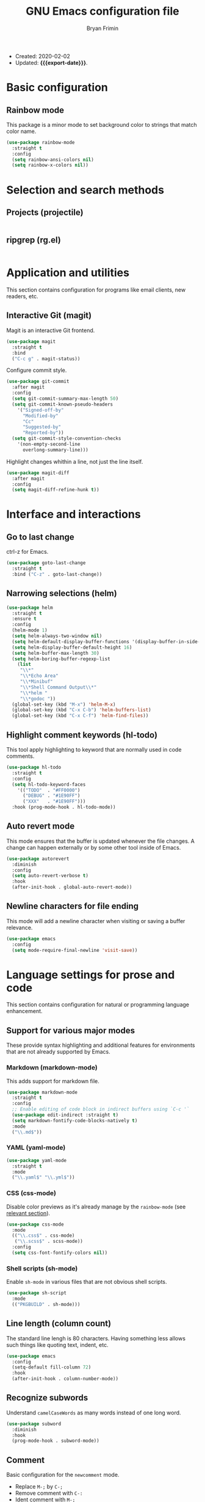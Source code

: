 #+TITLE: GNU Emacs configuration file
#+AUTHOR: Bryan Frimin
#+EMAIL: bryan@frimin.fr
#+MACRO: export-date (eval (format-time-string "%F %R %z" (current-time)))

+ Created: 2020-02-02
+ Updated: *{{{export-date}}}*.

* Basic configuration
** Rainbow mode
:PROPERTIES:
:CUSTOM_ID: h:rainbow-mode
:END:

This package is a minor mode to set background color to strings that
match color name.

#+BEGIN_SRC emacs-lisp
  (use-package rainbow-mode
    :straight t
    :config
    (setq rainbow-ansi-colors nil)
    (setq rainbow-x-colors nil))
#+END_SRC

* Selection and search methods
** Projects (projectile)
#+BEGIN_SRC emacs-lisp
#+END_SRC

** ripgrep (rg.el)
#+BEGIN_SRC emacs-lisp
#+END_SRC

* Application and utilities
This section contains configuration for programs like email clients, new
readers, etc.

** Interactive Git (magit)
Magit is an interactive Git frontend.
#+BEGIN_SRC emacs-lisp
  (use-package magit
    :straight t
    :bind
    ("C-c g" . magit-status))
#+END_SRC

Configure commit style.
#+BEGIN_SRC emacs-lisp
  (use-package git-commit
    :after magit
    :config
    (setq git-commit-summary-max-length 50)
    (setq git-commit-known-pseudo-headers
	  '("Signed-off-by"
	    "Modified-by"
	    "Cc"
	    "Suggested-by"
	    "Reported-by"))
    (setq git-commit-style-convention-checks
	  '(non-empty-second-line
	    overlong-summary-line)))
#+END_SRC

Highlight changes whithin a line, not just the line itself.
#+BEGIN_SRC emacs-lisp
  (use-package magit-diff
    :after magit
    :config
    (setq magit-diff-refine-hunk t))
#+END_SRC

* Interface and interactions
** Go to last change
ctrl-z for Emacs.

#+BEGIN_SRC emacs-lisp
  (use-package goto-last-change
    :straight t
    :bind ("C-z" . goto-last-change))
#+END_SRC

** Narrowing selections (helm)
#+BEGIN_SRC emacs-lisp
  (use-package helm
    :straight t
    :ensure t
    :config
    (helm-mode 1)
    (setq helm-always-two-window nil)
    (setq helm-default-display-buffer-functions '(display-buffer-in-side-window))
    (setq helm-display-buffer-default-height 16)
    (setq helm-buffer-max-length 30)
    (setq helm-boring-buffer-regexp-list
	  (list
	   "\\*"
	   "\\*Echo Area"
	   "\\*Minibuf"
	   "\\*Shell Command Output\\*"
	   "\\*helm "
	   "\\*godoc "))
    (global-set-key (kbd "M-x") 'helm-M-x)
    (global-set-key (kbd "C-x C-b") 'helm-buffers-list)
    (global-set-key (kbd "C-x C-f") 'helm-find-files))
#+END_SRC
** Highlight comment keywords (hl-todo)
This tool apply highlighting to keyword that are normally used in code
comments.

#+BEGIN_SRC emacs-lisp
  (use-package hl-todo
    :straight t
    :config
    (setq hl-todo-keyword-faces
	  '(("TODO"  . "#FF0000")
	    ("DEBUG" . "#1E90FF")
	    ("XXX"   . "#1E90FF")))
    :hook (prog-mode-hook . hl-todo-mode))
#+END_SRC

** Auto revert mode
This mode ensures that the buffer is updated whenever the file
changes. A change can happen externally or by some other tool inside of
Emacs.

#+BEGIN_SRC emacs-lisp
  (use-package autorevert
    :diminish
    :config
    (setq auto-revert-verbose t)
    :hook
    (after-init-hook . global-auto-revert-mode))
#+END_SRC

** Newline characters for file ending
This mode will add a newline character when visiting or saving a buffer
relevance.

#+BEGIN_SRC emacs-lisp
  (use-package emacs
    :config
    (setq mode-require-final-newline 'visit-save))
#+END_SRC

* Language settings for prose and code
This section contains configuration for natural or programming
language enhancement.

** Support for various major modes
These provide syntax highlighting and additional features for
environments that are not already supported by Emacs.

*** Markdown (markdown-mode)
This adds support for markdown file.

#+BEGIN_SRC emacs-lisp
  (use-package markdown-mode
    :straight t
    :config
    ;; Enable editing of code block in indirect buffers using `C-c '`
    (use-package edit-indirect :straight t)
    (setq markdown-fontify-code-blocks-natively t)
    :mode
    ("\\.md$"))
#+END_SRC

*** YAML (yaml-mode)
#+BEGIN_SRC emacs-lisp
  (use-package yaml-mode
    :straight t
    :mode
    ("\\.yaml$" "\\.yml$"))
#+END_SRC

*** CSS (css-mode)
Disable color previews as it's already manage by the =rainbow-mode=
(see [[#h:rainbow-mode][relevant section]]).
#+BEGIN_SRC emacs-lisp
  (use-package css-mode
    :mode
    (("\\.css$" . css-mode)
     ("\\.scss$" . scss-mode))
    :config
    (setq css-font-fontify-colors nil))
#+END_SRC

*** Shell scripts (sh-mode)
Enable =sh-mode= in various files that are not obvious shell scripts.
#+BEGIN_SRC emacs-lisp
  (use-package sh-script
    :mode
    (("PKGBUILD" . sh-mode)))
#+END_SRC

** Line length (column count)
The standard line lengh is 80 characters. Having something less allows
such things like quoting text, indent, etc.
#+BEGIN_SRC emacs-lisp
  (use-package emacs
    :config
    (setq-default fill-column 72)
    :hook
    (after-init-hook . column-number-mode))
#+END_SRC

** Recognize subwords
Understand =camelCaseWords= as many words instead of one long word.
#+BEGIN_SRC emacs-lisp
  (use-package subword
    :diminish
    :hook
    (prog-mode-hook . subword-mode))
#+END_SRC

** Comment
Basic configuration for the =newcomment= mode.

- Replace =M-;= by =C-;=
- Remove comment with =C-:=
- Ident comment with =M-;=

#+BEGIN_SRC emacs-lisp
  (use-package newcomment
    :config
    (setq comment-multi-line t)
    (setq comment-style 'multi-line)
    (setq comment-fill-column nil)
    (setq comment-empty-lines t)

    (defun gearnode/comment (&optional arg)
      (interactive "*P")
      (if (use-region-p)
	  (comment-dwim arg)
	(save-excursion
	  (comment-line arg))))

    :bind
    (("C-;" . gearnode/comment)
     ("C-:" . comment-kill)
     ("M-;" . comment-indent)))
#+END_SRC

* History and state
This sections contains configuration for Emacs state and history
management.

** Emacs desktop
Keep Emacs opened buffers after crash or kill.

#+BEGIN_SRC emacs-lisp
  (use-package desktop
    :config
    (setq desktop-auto-save-timeout 300)
    (setq desktop-dirname "~/.emacs.d/")
    (setq desktop-base-file-name "desktop")
    (setq desktop-files-not-to-save nil)
    (setq desktop-globals-to-clean nil)
    (setq desktop-load-locked-desktop t)
    (setq desktop-missing-file-warning nil)
    (setq desktop-restore-eager 0)
    (setq desktop-restore-frames nil)
    (setq desktop-save 'ask-if-new)
    (desktop-save-mode 1))
#+END_SRC

Ensure Emacs starts in the =*scratch*= buffer.
#+BEGIN_SRC emacs-lisp
  (use-package emacs
    :init
    (setq initial-buffer-choice t)
    (setq inhibit-startup-echo-area-message "gearnode")
    (setq inhibit-startup-screen t)
    (setq inhibit-startup-buffer-menu t))
#+END_SRC

** Record cursor position
Remember where the point is in any given file.

#+BEGIN_SRC emacs-lisp
  (use-package saveplace
    :config
    (setq save-place-file "~/.emacs.d/saveplace")
    (setq save-place-forget-unreadable-file t)
    (save-place-mode 1))
#+END_SRC

** Minibuffer history (savehist-mode)
#+BEGIN_SRC emacs-lisp
  (use-package savehist
    :config
    (setq savehist-file "~/.emacs.d/savehist")
    (setq history-length 1000)
    (setq history-delete-duplicates t)
    (setq savehist-save-minibuffer-history t)
    :hook
    (after-init-hook . savehist-mode))
#+END_SRC
